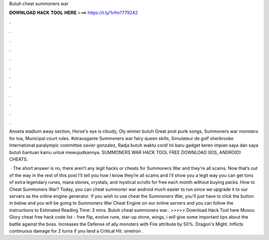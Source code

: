 Butuh cheat summoners war



𝐃𝐎𝐖𝐍𝐋𝐎𝐀𝐃 𝐇𝐀𝐂𝐊 𝐓𝐎𝐎𝐋 𝐇𝐄𝐑𝐄 ===> https://t.ly/1vfm?779242



.



.



.



.



.



.



.



.



.



.



.



.

Anoeta stadium away section, Horse's eye is cloudy, Oly winner butuh Great post punk songs, Summoners war monsters for toa, Municipal court rules. #stravagante Summoners war fairy queen skills, Simulateur de golf sherbrooke International paralympic committee xavier gonzalez, Radja butuh waktu cord! Ini baru gadget keren impian saya dan saya butuh bantuan kamu untuk mewujudkannya. SUMMONERS WAR HACK TOOL FREE DOWNLOAD (IOS, ANDROID) CHEATS.

 · The short answer is no, there aren’t any legit hacks or cheats for Summoners War and they’re all scams. Now that’s out of the way in the rest of this post I’ll tell you how I know they’re all scams and I’ll show you a legit way you can get tons of extra legendary runes, mana stones, crystals, and mystical scrolls for free each month without buying packs. How to Cheat Summoners War? Today, you can cheat summoner war android much easier to run since we upgrade it to our servers as the online engine generator. If you wish to use cheat the Summoners War, you'll just have to click the button in below and you will be going to Summoners War Cheat Engine on our online servers and you can follow the instructions to Estimated Reading Time: 3 mins. Butuh cheat summoners war.. >>>>> Download Hack Tool here Musou Glory cheat free hack code list - free flip, evolve rune, star-up stone, wings, i will give some important tips about the battle against the boss. Increases the Defense of ally monsters with Fire attribute by 50%. Dragon's Might. Inflicts continuous damage for 2 turns if you land a Critical Hit. sinetron .
